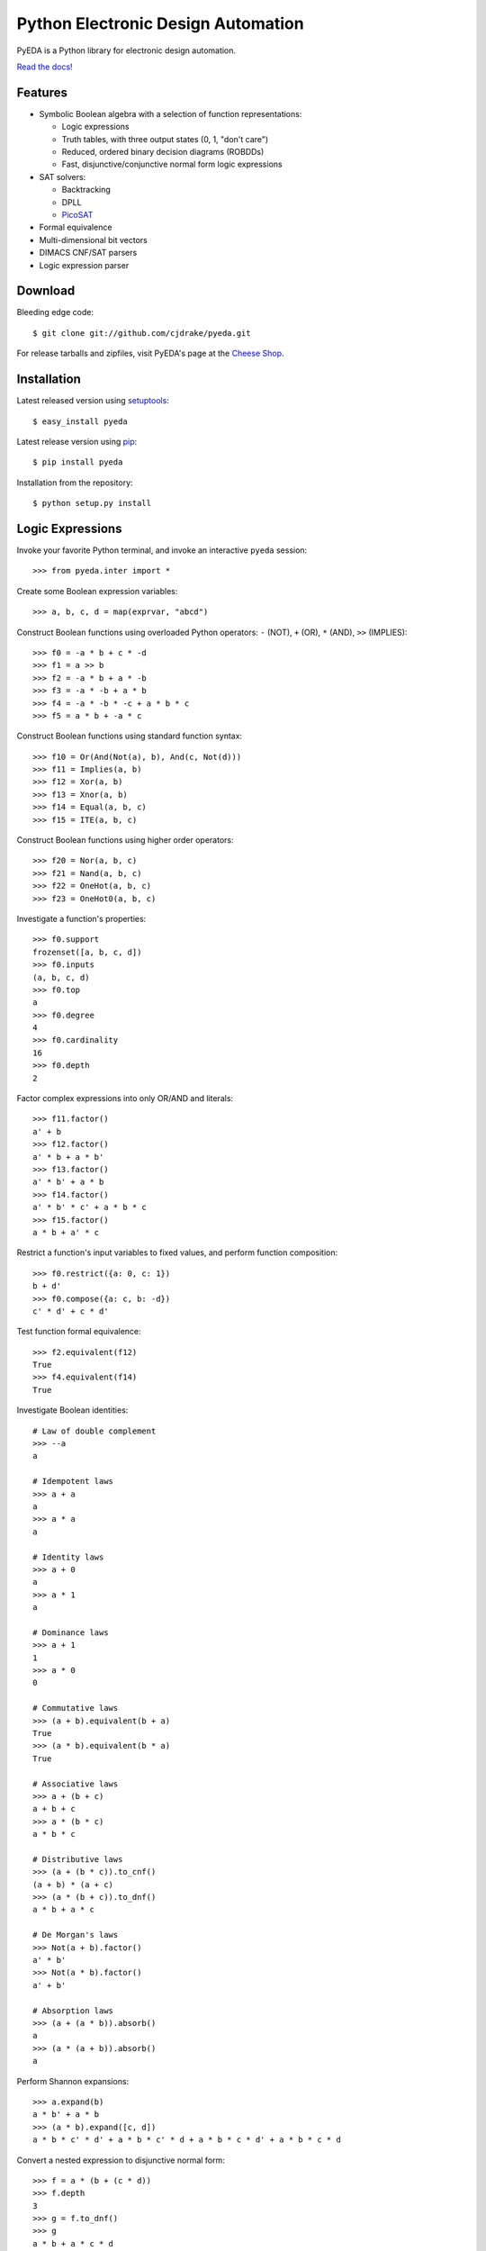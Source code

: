 ***************************************
  Python Electronic Design Automation
***************************************

PyEDA is a Python library for electronic design automation.

`Read the docs! <http://pyeda.rtfd.org>`_

.. image:: https://travis-ci.org/cjdrake/pyeda.png?branch=master
   :target: https://travis-ci.org/cjdrake/pyeda

Features
========

* Symbolic Boolean algebra with a selection of function representations:

  * Logic expressions
  * Truth tables, with three output states (0, 1, "don't care")
  * Reduced, ordered binary decision diagrams (ROBDDs)
  * Fast, disjunctive/conjunctive normal form logic expressions

* SAT solvers:

  * Backtracking
  * DPLL
  * `PicoSAT <http://fmv.jku.at/picosat>`_

* Formal equivalence
* Multi-dimensional bit vectors
* DIMACS CNF/SAT parsers
* Logic expression parser

Download
========

Bleeding edge code::

   $ git clone git://github.com/cjdrake/pyeda.git

For release tarballs and zipfiles,
visit PyEDA's page at the
`Cheese Shop <https://pypi.python.org/pypi/pyeda>`_.

Installation
============

Latest released version using
`setuptools <http://pythonhosted.org/setuptools>`_::

   $ easy_install pyeda

Latest release version using
`pip <http://www.pip-installer.org/en/latest>`_::

   $ pip install pyeda

Installation from the repository::

   $ python setup.py install

Logic Expressions
=================

Invoke your favorite Python terminal,
and invoke an interactive ``pyeda`` session::

   >>> from pyeda.inter import *

Create some Boolean expression variables::

   >>> a, b, c, d = map(exprvar, "abcd")

Construct Boolean functions using overloaded Python operators:
``-`` (NOT), ``+`` (OR), ``*`` (AND), ``>>`` (IMPLIES)::

   >>> f0 = -a * b + c * -d
   >>> f1 = a >> b
   >>> f2 = -a * b + a * -b
   >>> f3 = -a * -b + a * b
   >>> f4 = -a * -b * -c + a * b * c
   >>> f5 = a * b + -a * c

Construct Boolean functions using standard function syntax::

   >>> f10 = Or(And(Not(a), b), And(c, Not(d)))
   >>> f11 = Implies(a, b)
   >>> f12 = Xor(a, b)
   >>> f13 = Xnor(a, b)
   >>> f14 = Equal(a, b, c)
   >>> f15 = ITE(a, b, c)

Construct Boolean functions using higher order operators::

   >>> f20 = Nor(a, b, c)
   >>> f21 = Nand(a, b, c)
   >>> f22 = OneHot(a, b, c)
   >>> f23 = OneHot0(a, b, c)

Investigate a function's properties::

   >>> f0.support
   frozenset([a, b, c, d])
   >>> f0.inputs
   (a, b, c, d)
   >>> f0.top
   a
   >>> f0.degree
   4
   >>> f0.cardinality
   16
   >>> f0.depth
   2

Factor complex expressions into only OR/AND and literals::

   >>> f11.factor()
   a' + b
   >>> f12.factor()
   a' * b + a * b'
   >>> f13.factor()
   a' * b' + a * b
   >>> f14.factor()
   a' * b' * c' + a * b * c
   >>> f15.factor()
   a * b + a' * c

Restrict a function's input variables to fixed values,
and perform function composition::

   >>> f0.restrict({a: 0, c: 1})
   b + d'
   >>> f0.compose({a: c, b: -d})
   c' * d' + c * d'

Test function formal equivalence::

   >>> f2.equivalent(f12)
   True
   >>> f4.equivalent(f14)
   True

Investigate Boolean identities::

   # Law of double complement
   >>> --a
   a

   # Idempotent laws
   >>> a + a
   a
   >>> a * a
   a

   # Identity laws
   >>> a + 0
   a
   >>> a * 1
   a

   # Dominance laws
   >>> a + 1
   1
   >>> a * 0
   0

   # Commutative laws
   >>> (a + b).equivalent(b + a)
   True
   >>> (a * b).equivalent(b * a)
   True

   # Associative laws
   >>> a + (b + c)
   a + b + c
   >>> a * (b * c)
   a * b * c

   # Distributive laws
   >>> (a + (b * c)).to_cnf()
   (a + b) * (a + c)
   >>> (a * (b + c)).to_dnf()
   a * b + a * c

   # De Morgan's laws
   >>> Not(a + b).factor()
   a' * b'
   >>> Not(a * b).factor()
   a' + b'

   # Absorption laws
   >>> (a + (a * b)).absorb()
   a
   >>> (a * (a + b)).absorb()
   a

Perform Shannon expansions::

   >>> a.expand(b)
   a * b' + a * b
   >>> (a * b).expand([c, d])
   a * b * c' * d' + a * b * c' * d + a * b * c * d' + a * b * c * d

Convert a nested expression to disjunctive normal form::

   >>> f = a * (b + (c * d))
   >>> f.depth
   3
   >>> g = f.to_dnf()
   >>> g
   a * b + a * c * d
   >>> g.depth
   2
   >>> f.equivalent(g)
   True

Convert between disjunctive and conjunctive normal forms::

   >>> f = -a * -b * c + -a * b * -c + a * -b * -c + a * b * c
   >>> g = f.to_cnf()
   >>> h = g.to_dnf()
   >>> g
   (a + b + c) * (a + b' + c') * (a' + b + c') * (a' + b' + c)
   >>> h
   a' * b' * c + a' * b * c' + a * b' * c' + a * b * c

Multi-Dimensional Bit Vectors
=============================

Create some four-bit vectors, and use slice operators::

   >>> A = bitvec('A', 4)
   >>> B = bitvec('B', 4)
   >>> A
   [A[0], A[1], A[2], A[3]]
   >>> A[2:]
   [A[2], A[3]]
   >>> A[-3:-1]
   [A[1], A[2]]

Perform bitwise operations using Python overloaded operators:
``~`` (NOT), ``|`` (OR), ``&`` (AND), ``^`` (XOR)::

   >>> ~A
   [A[0]', A[1]', A[2]', A[3]']
   >>> A | B
   [A[0] + B[0], A[1] + B[1], A[2] + B[2], A[3] + B[3]]
   >>> A & B
   [A[0] * B[0], A[1] * B[1], A[2] * B[2], A[3] * B[3]]
   >>> A ^ B
   [Xor(A[0], B[0]), Xor(A[1], B[1]), Xor(A[2], B[2]), Xor(A[3], B[3])]

Reduce bit vectors using unary OR, AND, XOR::

   >>> A.uor()
   A[0] + A[1] + A[2] + A[3]
   >>> A.uand()
   A[0] * A[1] * A[2] * A[3]
   >>> A.uxor()
   Xor(A[0], A[1], A[2], A[3])

Create and test functions that implement non-trivial logic such as arithmetic::

   >>> from pyeda.logic.addition import *
   >>> S, C = ripple_carry_add(A, B)
   # Note "1110" is LSB first. This says: "7 + 1 = 8".
   >>> S.vrestrict({A: "1110", B: "1000"}).to_uint()
   8

Other Function Representations
==============================

Consult the `documentation <http://pyeda.rtfd.org>`_ for information on
normal form expressions, truth tables, and binary decision diagrams.
Each function representation has different trade-offs,
so always use the right one for the job.

PicoSAT SAT Solver C Extension
==============================

PyEDA includes an extension to the industrial-strength
`PicoSAT <http://fmv.jku.at/picosat>`_ SAT solving engine.

Use the ``satisfy_one`` method to finding a single satisfying input point::

   >>> f = OneHot(a, b, c)
   >>> f.satisfy_one()
   {a: 0, b: 0, c: 1}

Use the ``satisfy_all`` method to iterate through all satisfying input points::

   >>> list(f.satisfy_all())
   [{a: 0, b: 0, c: 1}, {a: 0, b: 1, c: 0}, {a: 1, b: 0, c: 0}]

For more interesting examples, see the following documentation chapters:

* `Solving Sudoku <http://pyeda.readthedocs.org/en/latest/sudoku.html>`_
* `All Solutions to the Eight Queens Puzzle <http://pyeda.readthedocs.org/en/latest/queens.html>`_

Execute Unit Test Suite
=======================

If you have `Nose <http://nose.readthedocs.org/en/latest>`_ installed,
run the unit test suite with the following command::

   $ make test

If you have `Coverage <https://pypi.python.org/pypi/coverage>`_ installed,
generate a coverage report (including HTML) with the following command::

   $ make cover

Perform Static Lint Checks
==========================

If you have `Pylint <http://www.logilab.org/857>`_ installed,
perform static lint checks with the following command::

   $ make lint

Build the Documentation
=======================

If you have `Sphinx <http://sphinx-doc.org>`_ installed,
build the HTML documentation with the following command::

   $ make html

Python Versions Supported
=========================

PyEDA is developed using Python 3.2+.
It is **NOT** compatible with Python 2.7.

Contact the Authors
===================

* Chris Drake (cjdrake AT gmail DOT com), http://cjdrake.blogspot.com
